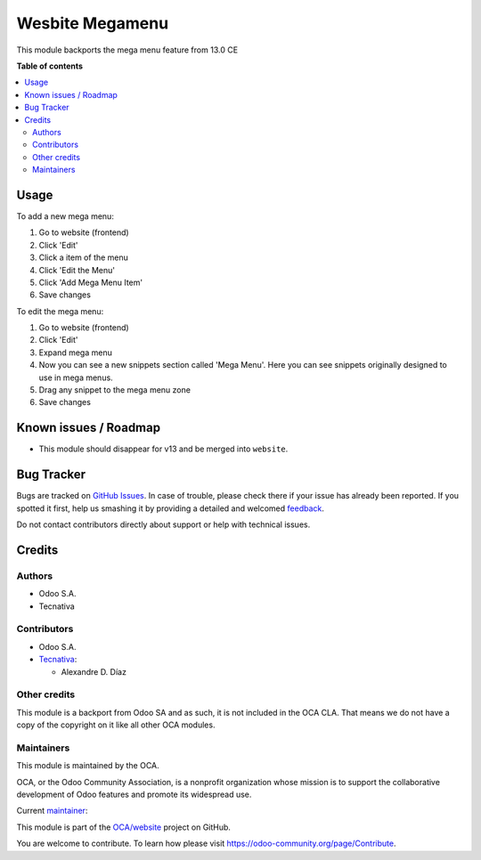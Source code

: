 ================
Wesbite Megamenu
================

.. !!!!!!!!!!!!!!!!!!!!!!!!!!!!!!!!!!!!!!!!!!!!!!!!!!!!
   !! This file is generated by oca-gen-addon-readme !!
   !! changes will be overwritten.                   !!
   !!!!!!!!!!!!!!!!!!!!!!!!!!!!!!!!!!!!!!!!!!!!!!!!!!!!

.. |badge1| image:: https://img.shields.io/badge/maturity-Beta-yellow.png
    :target: https://odoo-community.org/page/development-status
    :alt: Beta
.. |badge2| image:: https://img.shields.io/badge/licence-LGPL--3-blue.png
    :target: http://www.gnu.org/licenses/lgpl-3.0-standalone.html
    :alt: License: LGPL-3
.. |badge3| image:: https://img.shields.io/badge/github-OCA%2Fwebsite-lightgray.png?logo=github
    :target: https://github.com/OCA/website/tree/12.0/website_megamenu
    :alt: OCA/website
.. |badge4| image:: https://img.shields.io/badge/weblate-Translate%20me-F47D42.png
    :target: https://translation.odoo-community.org/projects/website-12-0/website-12-0-website_megamenu
    :alt: Translate me on Weblate

|badge1| |badge2| |badge3| |badge4| 

This module backports the mega menu feature from 13.0 CE

**Table of contents**

.. contents::
   :local:

Usage
=====

To add a new mega menu:

#. Go to website (frontend)
#. Click 'Edit'
#. Click a item of the menu
#. Click 'Edit the Menu'
#. Click 'Add Mega Menu Item'
#. Save changes

To edit the mega menu:

#. Go to website (frontend)
#. Click 'Edit'
#. Expand mega menu
#. Now you can see a new snippets section called 'Mega Menu'. Here you can see snippets originally designed to use in mega menus.
#. Drag any snippet to the mega menu zone
#. Save changes

Known issues / Roadmap
======================

* This module should disappear for v13 and be merged into ``website``.

Bug Tracker
===========

Bugs are tracked on `GitHub Issues <https://github.com/OCA/website/issues>`_.
In case of trouble, please check there if your issue has already been reported.
If you spotted it first, help us smashing it by providing a detailed and welcomed
`feedback <https://github.com/OCA/website/issues/new?body=module:%20website_megamenu%0Aversion:%2012.0%0A%0A**Steps%20to%20reproduce**%0A-%20...%0A%0A**Current%20behavior**%0A%0A**Expected%20behavior**>`_.

Do not contact contributors directly about support or help with technical issues.

Credits
=======

Authors
~~~~~~~

* Odoo S.A.
* Tecnativa

Contributors
~~~~~~~~~~~~

* Odoo S.A.
* `Tecnativa <https://www.tecnativa.com>`__:

  * Alexandre D. Díaz

Other credits
~~~~~~~~~~~~~

This module is a backport from Odoo SA and as such, it is not included in the
OCA CLA. That means we do not have a copy of the copyright on it like all other
OCA modules.

Maintainers
~~~~~~~~~~~

This module is maintained by the OCA.

.. image:: https://odoo-community.org/logo.png
   :alt: Odoo Community Association
   :target: https://odoo-community.org

OCA, or the Odoo Community Association, is a nonprofit organization whose
mission is to support the collaborative development of Odoo features and
promote its widespread use.

.. |maintainer-Tardo| image:: https://github.com/Tardo.png?size=40px
    :target: https://github.com/Tardo
    :alt: Tardo

Current `maintainer <https://odoo-community.org/page/maintainer-role>`__:

|maintainer-Tardo| 

This module is part of the `OCA/website <https://github.com/OCA/website/tree/12.0/website_megamenu>`_ project on GitHub.

You are welcome to contribute. To learn how please visit https://odoo-community.org/page/Contribute.
